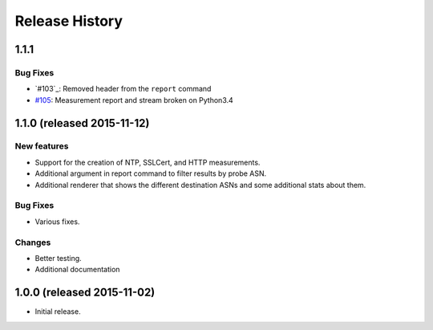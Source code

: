 Release History
===============

1.1.1
-----

Bug Fixes
~~~~~~~~~
- `#103`_: Removed header from the ``report`` command
- `#105`_: Measurement report and stream broken on Python3.4

1.1.0 (released 2015-11-12)
---------------------------

New features
~~~~~~~~~~~~
- Support for the creation of NTP, SSLCert, and HTTP measurements.
- Additional argument in report command to filter results by probe ASN.
- Additional renderer that shows the different destination ASNs and some
  additional stats about them.

Bug Fixes
~~~~~~~~~
- Various fixes.

Changes
~~~~~~~
- Better testing.
- Additional documentation

1.0.0 (released 2015-11-02)
---------------------------
- Initial release.

.. _#105: https://github.com/RIPE-NCC/ripe-atlas-tools/issues/105
